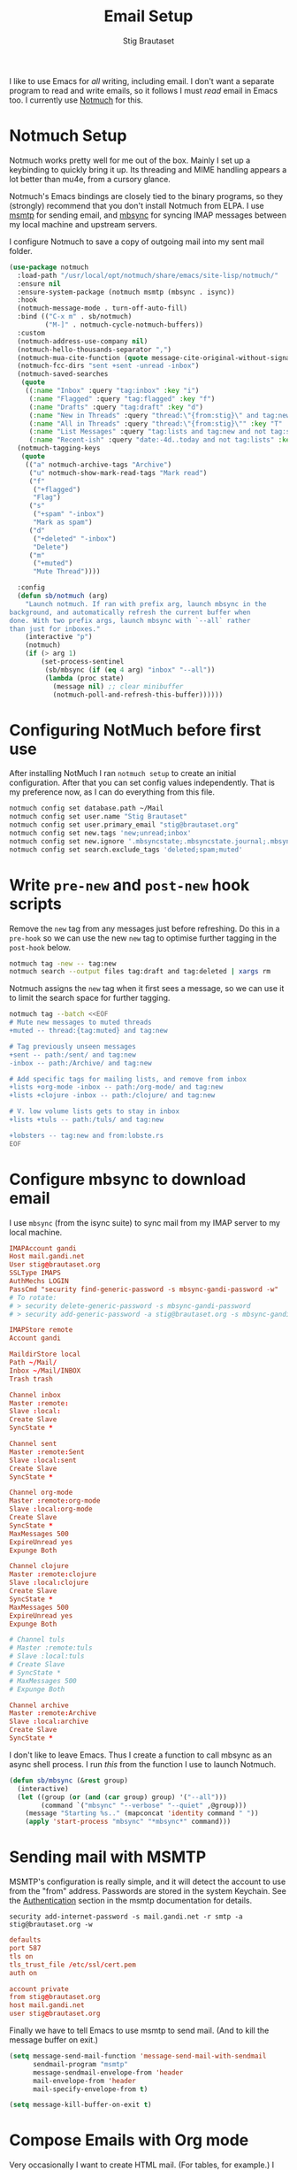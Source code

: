 #+title: Email Setup
#+author: Stig Brautaset
#+PROPERTY: header-args:              :mkdirp yes
#+PROPERTY: header-args:emacs-lisp    :tangle ~/.emacs.d/email.el :results silent
#+STARTUP: content

I like to use Emacs for /all/ writing, including email. I don't want a
separate program to read and write emails, so it follows I must /read/
email in Emacs too. I currently use [[https://notmuchmail.org][Notmuch]] for this.

* Notmuch Setup

Notmuch works pretty well for me out of the box. Mainly I set up a
keybinding to quickly bring it up. Its threading and MIME handling
appears a lot better than mu4e, from a cursory glance.

Notmuch's Emacs bindings are closely tied to the binary programs, so
they (strongly) recommend that you don't install Notmuch from ELPA.
I use [[http://msmtp.sourceforge.net/][msmtp]] for sending email, and [[http://isync.sourceforge.net][mbsync]] for syncing IMAP messages
between my local machine and upstream servers.

I configure Notmuch to save a copy of outgoing mail into my sent mail
folder.

#+BEGIN_SRC emacs-lisp
(use-package notmuch
  :load-path "/usr/local/opt/notmuch/share/emacs/site-lisp/notmuch/"
  :ensure nil
  :ensure-system-package (notmuch msmtp (mbsync . isync))
  :hook
  (notmuch-message-mode . turn-off-auto-fill)
  :bind (("C-x m" . sb/notmuch)
         ("M-]" . notmuch-cycle-notmuch-buffers))
  :custom
  (notmuch-address-use-company nil)
  (notmuch-hello-thousands-separator ",")
  (notmuch-mua-cite-function (quote message-cite-original-without-signature))
  (notmuch-fcc-dirs "sent +sent -unread -inbox")
  (notmuch-saved-searches
   (quote
    ((:name "Inbox" :query "tag:inbox" :key "i")
     (:name "Flagged" :query "tag:flagged" :key "f")
     (:name "Drafts" :query "tag:draft" :key "d")
     (:name "New in Threads" :query "thread:\"{from:stig}\" and tag:new and not tag:sent" :key "t" :sort-order newest-first :search-type tree)
     (:name "All in Threads" :query "thread:\"{from:stig}\"" :key "T" :sort-order newest-first :search-type tree :count-query "tag:no-match")
     (:name "List Messages" :query "tag:lists and tag:new and not tag:sent" :key "l" :search-type tree)
     (:name "Recent-ish" :query "date:-4d..today and not tag:lists" :key "r" :count-query "tag:no-match" :sort-order newest-first))))
  (notmuch-tagging-keys
   (quote
    (("a" notmuch-archive-tags "Archive")
     ("u" notmuch-show-mark-read-tags "Mark read")
     ("f"
      ("+flagged")
      "Flag")
     ("s"
      ("+spam" "-inbox")
      "Mark as spam")
     ("d"
      ("+deleted" "-inbox")
      "Delete")
     ("m"
      ("+muted")
      "Mute Thread"))))

  :config
  (defun sb/notmuch (arg)
    "Launch notmuch. If ran with prefix arg, launch mbsync in the
background, and automatically refresh the current buffer when
done. With two prefix args, launch mbsync with `--all` rather
than just for inboxes."
    (interactive "p")
    (notmuch)
    (if (> arg 1)
        (set-process-sentinel
         (sb/mbsync (if (eq 4 arg) "inbox" "--all"))
         (lambda (proc state)
           (message nil) ;; clear minibuffer
           (notmuch-poll-and-refresh-this-buffer))))))
#+END_SRC

* Configuring NotMuch before first use

After installing NotMuch I ran =notmuch setup= to create an initial
configuration. After that you can set config values independently.
That is my preference now, as I can do everything from this file.

#+begin_src sh :results silent
notmuch config set database.path ~/Mail
notmuch config set user.name "Stig Brautaset"
notmuch config set user.primary_email "stig@brautaset.org"
notmuch config set new.tags 'new;unread;inbox'
notmuch config set new.ignore '.mbsyncstate;.mbsyncstate.journal;.mbsyncstate.lock;.mbsyncstate.new;.uidvalidity;.isyncuidmap.db'
notmuch config set search.exclude_tags 'deleted;spam;muted'
#+end_src

* Write =pre-new= and =post-new= hook scripts

Remove the =new= tag from any messages just before refreshing. Do this
in a =pre-hook= so we can use the new =new= tag to optimise further
tagging in the =post-hook= below.

#+BEGIN_SRC sh :tangle "~/Mail/.notmuch/hooks/pre-new" :shebang #!/bin/zsh :tangle-mode (identity #o755) :mkdirp t
notmuch tag -new -- tag:new
notmuch search --output files tag:draft and tag:deleted | xargs rm
#+END_SRC

Notmuch assigns the =new= tag when it first sees a message, so we
can use it to limit the search space for further tagging.

#+BEGIN_SRC sh :tangle "~/Mail/.notmuch/hooks/post-new" :shebang #!/bin/zsh :tangle-mode (identity #o755) :mkdirp t
notmuch tag --batch <<EOF
# Mute new messages to muted threads
+muted -- thread:{tag:muted} and tag:new

# Tag previously unseen messages
+sent -- path:/sent/ and tag:new
-inbox -- path:/Archive/ and tag:new

# Add specific tags for mailing lists, and remove from inbox
+lists +org-mode -inbox -- path:/org-mode/ and tag:new
+lists +clojure -inbox -- path:/clojure/ and tag:new

# V. low volume lists gets to stay in inbox
+lists +tuls -- path:/tuls/ and tag:new

+lobsters -- tag:new and from:lobste.rs
EOF
#+END_SRC

* Configure mbsync to download email

I use =mbsync= (from the isync suite) to sync mail from my IMAP server
to my local machine.

#+BEGIN_SRC conf :tangle "~/.mbsyncrc"
IMAPAccount gandi
Host mail.gandi.net
User stig@brautaset.org
SSLType IMAPS
AuthMechs LOGIN
PassCmd "security find-generic-password -s mbsync-gandi-password -w"
# To rotate:
# > security delete-generic-password -s mbsync-gandi-password
# > security add-generic-password -a stig@brautaset.org -s mbsync-gandi-password -w APP-SPECIFIC-PASSWORD

IMAPStore remote
Account gandi

MaildirStore local
Path ~/Mail/
Inbox ~/Mail/INBOX
Trash trash

Channel inbox
Master :remote:
Slave :local:
Create Slave
SyncState *

Channel sent
Master :remote:Sent
Slave :local:sent
Create Slave
SyncState *

Channel org-mode
Master :remote:org-mode
Slave :local:org-mode
Create Slave
SyncState *
MaxMessages 500
ExpireUnread yes
Expunge Both

Channel clojure
Master :remote:clojure
Slave :local:clojure
Create Slave
SyncState *
MaxMessages 500
ExpireUnread yes
Expunge Both

# Channel tuls
# Master :remote:tuls
# Slave :local:tuls
# Create Slave
# SyncState *
# MaxMessages 500
# Expunge Both

Channel archive
Master :remote:Archive
Slave :local:archive
Create Slave
SyncState *
#+END_SRC

I don't like to leave Emacs.  Thus I create a function to call
mbsync as an async shell process.  I run /this/ from the function I
use to launch Notmuch.

#+BEGIN_SRC emacs-lisp
(defun sb/mbsync (&rest group)
  (interactive)
  (let ((group (or (and (car group) group) '("--all")))
        (command `("mbsync" "--verbose" "--quiet" ,@group)))
    (message "Starting %s.." (mapconcat 'identity command " "))
    (apply 'start-process "mbsync" "*mbsync*" command)))
#+END_SRC

* Sending mail with MSMTP

MSMTP's configuration is really simple, and it will detect the account
to use from the "from" address. Passwords are stored in the system
Keychain. See the [[http://msmtp.sourceforge.net/doc/msmtp.html#Authentication][Authentication]] section in the msmtp documentation
for details.

: security add-internet-password -s mail.gandi.net -r smtp -a stig@brautaset.org -w

#+BEGIN_SRC conf :tangle "~/.msmtprc"
defaults
port 587
tls on
tls_trust_file /etc/ssl/cert.pem
auth on

account private
from stig@brautaset.org
host mail.gandi.net
user stig@brautaset.org
#+END_SRC

Finally we have to tell Emacs to use msmtp to send mail.  (And to
kill the message buffer on exit.)

#+BEGIN_SRC emacs-lisp
(setq message-send-mail-function 'message-send-mail-with-sendmail
      sendmail-program "msmtp"
      message-sendmail-envelope-from 'header
      mail-envelope-from 'header
      mail-specify-envelope-from t)

(setq message-kill-buffer-on-exit t)
#+END_SRC

* Compose Emails with Org mode

Very occasionally I want to create HTML mail. (For tables, for
example.) I then write my message using Org mode syntax and use
org-mime-htmlize.

#+BEGIN_SRC emacs-lisp (when sb/personal-setup-p "~/.emacs.d/init.el")
(use-package org-mime
  :bind (:map message-mode-map
              ("C-c h" . org-mime-htmlize))
  :custom
  (org-mime-preserve-breaks nil))
#+END_SRC

* Linking to Notmuch from Org

I don't like using my email inbox as a todo list. When I receive an
email I need to act on but /can't yet/ for some reason, I link to it
from my Org mode agenda and archive it. When Org agenda prompts me I
can click on the link and immediately get to the mail in my archive,
and can reply to it from there.

#+begin_src emacs-lisp
(use-package ol-notmuch
  :ensure org-plus-contrib
  :after (org notmuch))
#+end_src
